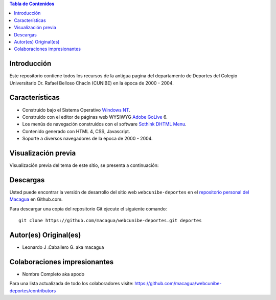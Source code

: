 .. -*- coding: utf-8 -*-

.. contents:: Tabla de Contenidos

Introducción
============

Este repositorio contiene todos los recursos de la antigua 
pagina del departamento de Deportes del Colegio Universitario 
Dr. Rafael Belloso Chacín (CUNIBE) en la época de 2000 - 2004.

Características
===============

- Construido bajo el Sistema Operativo `Windows NT`_.

- Construido con el editor de páginas web WYSIWYG `Adobe GoLive`_ 6.

- Los menús de navegación construidos con el software `Sothink DHTML Menu`_.

- Contenido generado con HTML 4, CSS, Javascript.

- Soporte a diversos navegadores de la época de 2000 - 2004.

Visualización previa
====================

Visualización previa del tema de este sitio, se presenta a continuación:

.. image:: https://raw.githubusercontent.com/macagua/webcunibe-deportes/master/screenshot.png

Descargas
=========

Usted puede encontrar la versión de desarrollo del sitio web 
``webcunibe-deportes`` en el `repositorio personal del Macagua`_ 
en Github.com.

Para descargar una copia del repositorio Git ejecute el siguiente comando: ::

  git clone https://github.com/macagua/webcunibe-deportes.git deportes

Autor(es) Original(es)
======================

* Leonardo J .Caballero G. aka macagua

Colaboraciones impresionantes
=============================

* Nombre Completo aka apodo


Para una lista actualizada de todo los colaboradores visite:
https://github.com/macagua/webcunibe-deportes/contributors

.. _sitio Web de Cunibe: http://www.cunibe.org/
.. _repositorio personal del Macagua: https://github.com/macagua/webcunibe-deportes
.. _Windows NT: http://es.wikipedia.org/wiki/Windows_NT
.. _Adobe GoLive: http://es.wikipedia.org/wiki/Adobe_GoLive
.. _Sothink DHTML Menu: http://www.sothink.com/product/dhtmlmenu/
